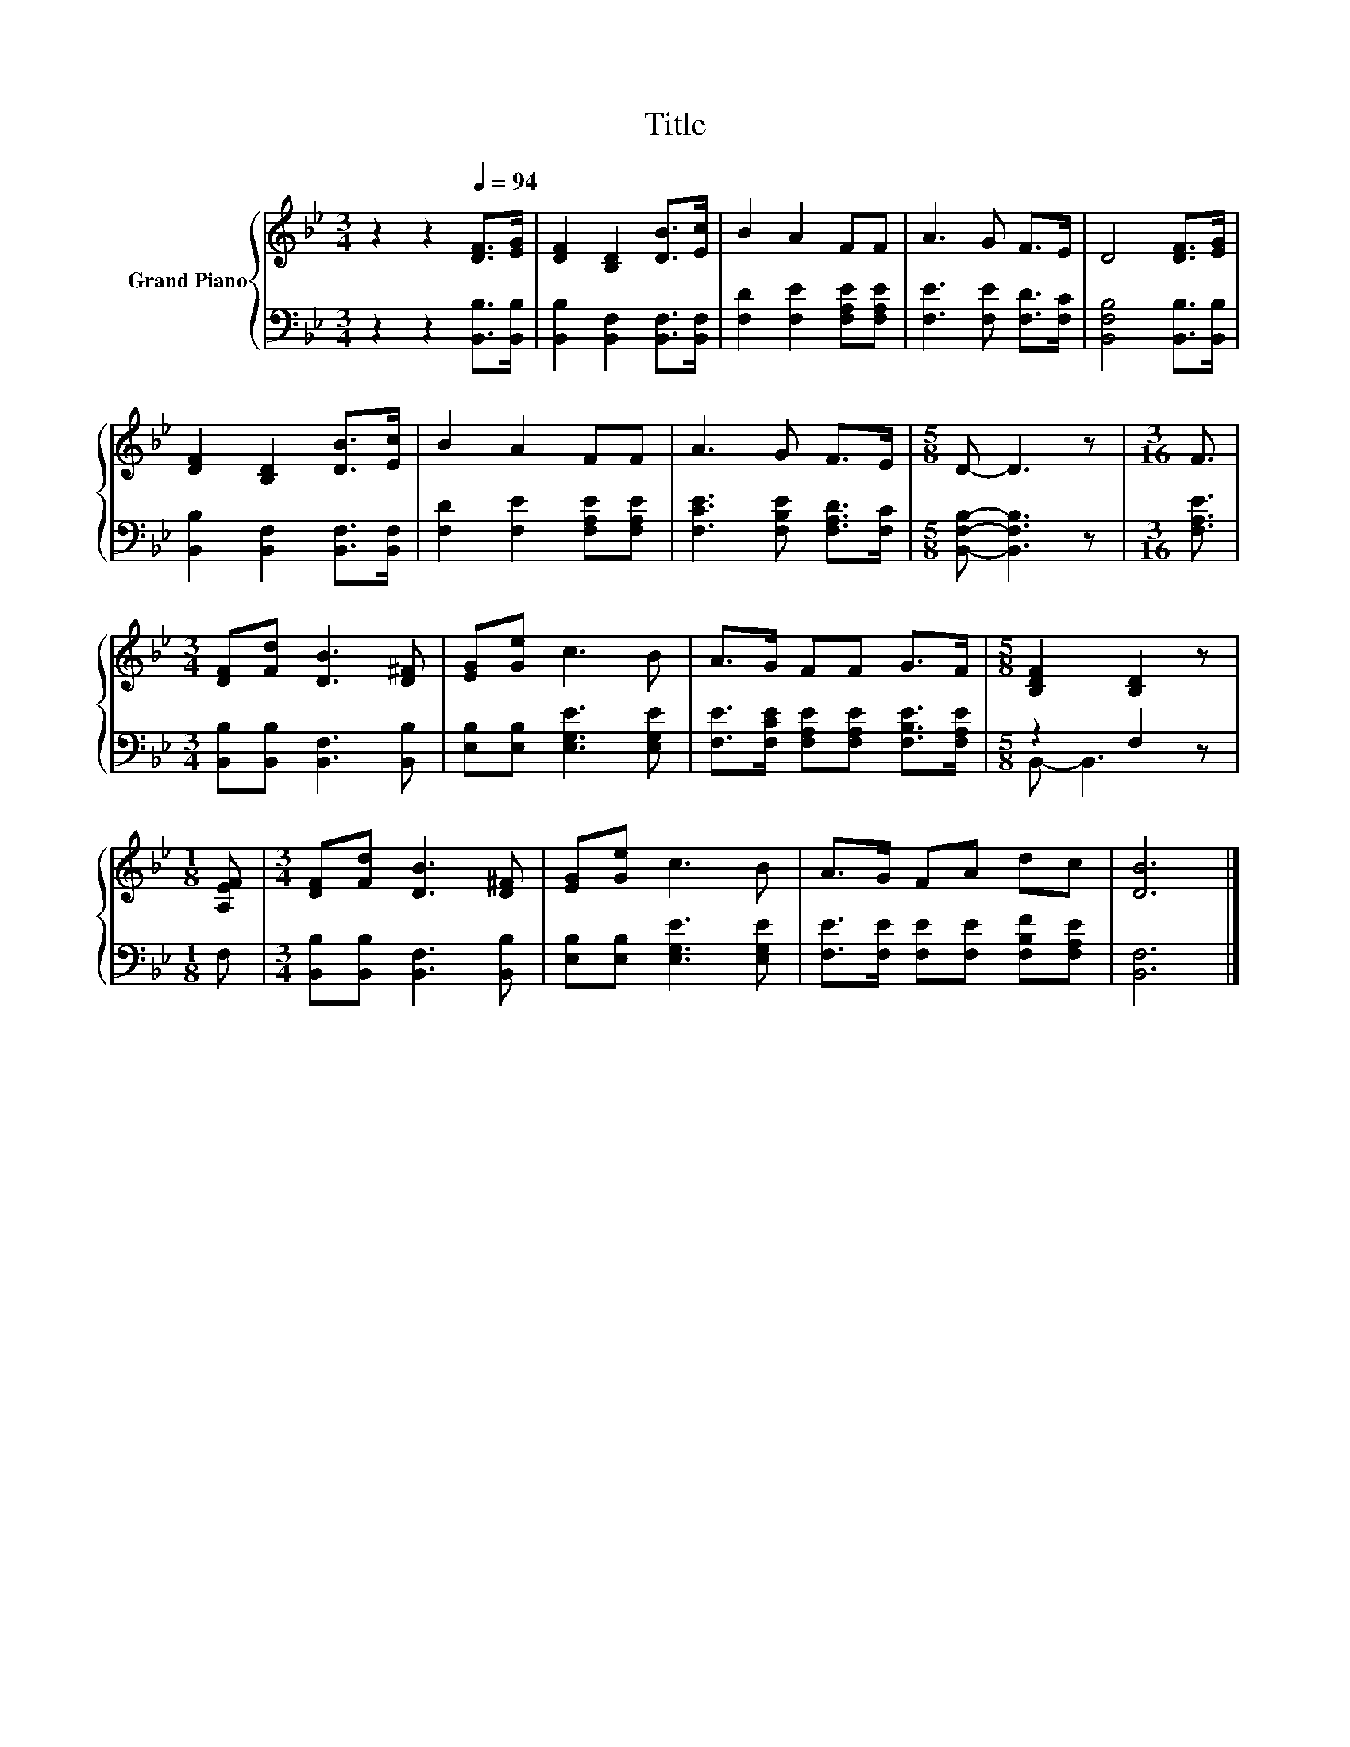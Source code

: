 X:1
T:Title
%%score { 1 | ( 2 3 ) }
L:1/8
M:3/4
K:Bb
V:1 treble nm="Grand Piano"
V:2 bass 
V:3 bass 
V:1
 z2 z2[Q:1/4=94] [DF]>[EG] | [DF]2 [B,D]2 [DB]>[Ec] | B2 A2 FF | A3 G F>E | D4 [DF]>[EG] | %5
 [DF]2 [B,D]2 [DB]>[Ec] | B2 A2 FF | A3 G F>E |[M:5/8] D- D3 z |[M:3/16] F3/2 | %10
[M:3/4] [DF][Fd] [DB]3 [D^F] | [EG][Ge] c3 B | A>G FF G>F |[M:5/8] [B,DF]2 [B,D]2 z | %14
[M:1/8] [A,EF] |[M:3/4] [DF][Fd] [DB]3 [D^F] | [EG][Ge] c3 B | A>G FA dc | [DB]6 |] %19
V:2
 z2 z2 [B,,B,]>[B,,B,] | [B,,B,]2 [B,,F,]2 [B,,F,]>[B,,F,] | [F,D]2 [F,E]2 [F,A,E][F,A,E] | %3
 [F,E]3 [F,E] [F,D]>[F,C] | [B,,F,B,]4 [B,,B,]>[B,,B,] | [B,,B,]2 [B,,F,]2 [B,,F,]>[B,,F,] | %6
 [F,D]2 [F,E]2 [F,A,E][F,A,E] | [F,CE]3 [F,B,E] [F,A,D]>[F,C] |[M:5/8] [B,,F,B,]- [B,,F,B,]3 z | %9
[M:3/16] [F,A,E]3/2 |[M:3/4] [B,,B,][B,,B,] [B,,F,]3 [B,,B,] | [E,B,][E,B,] [E,G,E]3 [E,G,E] | %12
 [F,E]>[F,CE] [F,A,E][F,A,E] [F,B,E]>[F,A,E] |[M:5/8] z2 F,2 z |[M:1/8] F, | %15
[M:3/4] [B,,B,][B,,B,] [B,,F,]3 [B,,B,] | [E,B,][E,B,] [E,G,E]3 [E,G,E] | %17
 [F,E]>[F,E] [F,E][F,E] [F,B,F][F,A,E] | [B,,F,]6 |] %19
V:3
 x6 | x6 | x6 | x6 | x6 | x6 | x6 | x6 |[M:5/8] x5 |[M:3/16] x3/2 |[M:3/4] x6 | x6 | x6 | %13
[M:5/8] B,,- B,,3 z |[M:1/8] x |[M:3/4] x6 | x6 | x6 | x6 |] %19

